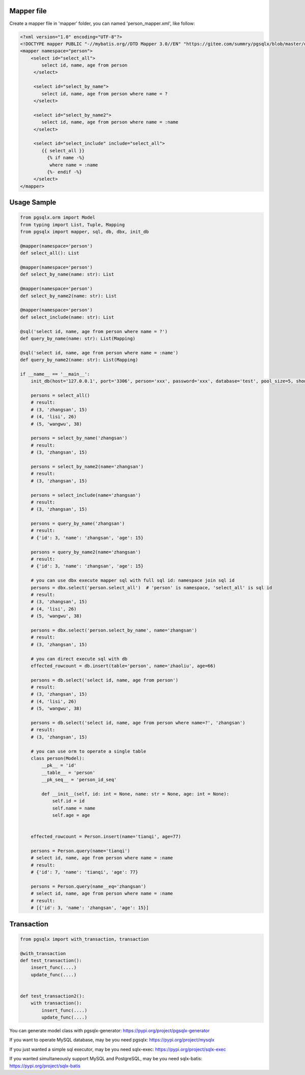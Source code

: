 Mapper file
'''''''''''

Create a mapper file in 'mapper' folder, you can named
'person_mapper.xml', like follow:

.. code:: xml

   <?xml version="1.0" encoding="UTF-8"?>
   <!DOCTYPE mapper PUBLIC "-//mybatis.org//DTD Mapper 3.0//EN" "https://gitee.com/summry/pgsqlx/blob/master/dtd/mapper.dtd">
   <mapper namespace="person">
       <select id="select_all">
           select id, name, age from person
        </select>

        <select id="select_by_name">
           select id, name, age from person where name = ?
        </select>

        <select id="select_by_name2">
           select id, name, age from person where name = :name
        </select>

        <select id="select_include" include="select_all">
           {{ select_all }}
             {% if name -%}
              where name = :name
             {%- endif -%}
        </select>
   </mapper>

Usage Sample
''''''''''''

.. code:: python

    from pgsqlx.orm import Model
    from typing import List, Tuple, Mapping
    from pgsqlx import mapper, sql, db, dbx, init_db

    @mapper(namespace='person')
    def select_all(): List

    @mapper(namespace='person')
    def select_by_name(name: str): List

    @mapper(namespace='person')
    def select_by_name2(name: str): List

    @mapper(namespace='person')
    def select_include(name: str): List

    @sql('select id, name, age from person where name = ?')
    def query_by_name(name: str): List(Mapping)

    @sql('select id, name, age from person where name = :name')
    def query_by_name2(name: str): List(Mapping)

    if __name__ == '__main__':
        init_db(host='127.0.0.1', port='3306', person='xxx', password='xxx', database='test', pool_size=5, show_sql=True, mapper_path='./mapper')

        persons = select_all()
        # result:
        # (3, 'zhangsan', 15)
        # (4, 'lisi', 26)
        # (5, 'wangwu', 38)

        persons = select_by_name('zhangsan')
        # result:
        # (3, 'zhangsan', 15)

        persons = select_by_name2(name='zhangsan')
        # result:
        # (3, 'zhangsan', 15)

        persons = select_include(name='zhangsan')
        # result:
        # (3, 'zhangsan', 15)

        persons = query_by_name('zhangsan')
        # result:
        # {'id': 3, 'name': 'zhangsan', 'age': 15}

        persons = query_by_name2(name='zhangsan')
        # result:
        # {'id': 3, 'name': 'zhangsan', 'age': 15}

        # you can use dbx execute mapper sql with full sql id: namespace join sql id
        persons = dbx.select('person.select_all')  # 'person' is namespace, 'select_all' is sql id
        # result:
        # (3, 'zhangsan', 15)
        # (4, 'lisi', 26)
        # (5, 'wangwu', 38)

        persons = dbx.select('person.select_by_name', name='zhangsan')
        # result:
        # (3, 'zhangsan', 15)

        # you can direct execute sql with db
        effected_rowcount = db.insert(table='person', name='zhaoliu', age=66)

        persons = db.select('select id, name, age from person')
        # result:
        # (3, 'zhangsan', 15)
        # (4, 'lisi', 26)
        # (5, 'wangwu', 38)

        persons = db.select('select id, name, age from person where name=?', 'zhangsan')
        # result:
        # (3, 'zhangsan', 15)

        # you can use orm to operate a single table
        class person(Model):
            __pk__ = 'id'
            __table__ = 'person'
            __pk_seq__ = 'person_id_seq'

            def __init__(self, id: int = None, name: str = None, age: int = None):
                self.id = id
                self.name = name
                self.age = age


        effected_rowcount = Person.insert(name='tianqi', age=77)

        persons = Person.query(name='tianqi')
        # select id, name, age from person where name = :name
        # result:
        # {'id': 7, 'name': 'tianqi', 'age': 77}

        persons = Person.query(name__eq='zhangsan')
        # select id, name, age from person where name = :name
        # result:
        # [{'id': 3, 'name': 'zhangsan', 'age': 15}]

Transaction
'''''''''''

.. code:: python

   from pgsqlx import with_transaction, transaction

   @with_transaction
   def test_transaction():
       insert_func(....)
       update_func(....)


   def test_transaction2():
       with transaction():
           insert_func(....)
           update_func(....)


You can generate model class with pgsqlx-generator: https://pypi.org/project/pgsqlx-generator

If you want to operate MySQL database, may be you need pgsqlx: https://pypi.org/project/mysqlx

If you just wanted a simple sql executor, may be you need sqlx-exec: https://pypi.org/project/sqlx-exec

If you wanted simultaneously support MySQL and PostgreSQL, may be you need sqlx-batis: https://pypi.org/project/sqlx-batis
